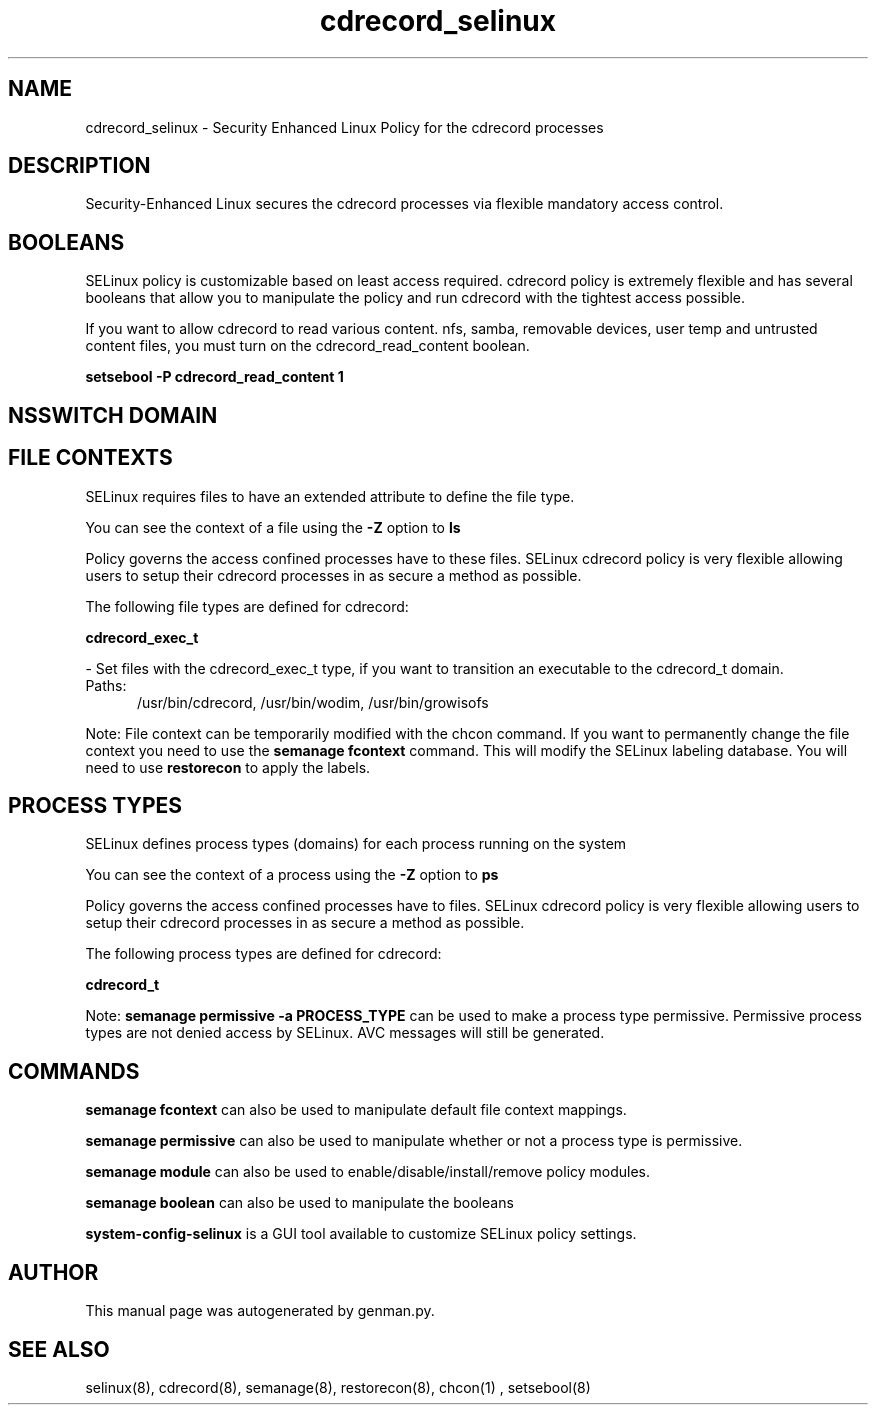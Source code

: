 .TH  "cdrecord_selinux"  "8"  "cdrecord" "dwalsh@redhat.com" "cdrecord SELinux Policy documentation"
.SH "NAME"
cdrecord_selinux \- Security Enhanced Linux Policy for the cdrecord processes
.SH "DESCRIPTION"

Security-Enhanced Linux secures the cdrecord processes via flexible mandatory access
control.  

.SH BOOLEANS
SELinux policy is customizable based on least access required.  cdrecord policy is extremely flexible and has several booleans that allow you to manipulate the policy and run cdrecord with the tightest access possible.


.PP
If you want to allow cdrecord to read various content. nfs, samba, removable devices, user temp and untrusted content files, you must turn on the cdrecord_read_content boolean.

.EX
.B setsebool -P cdrecord_read_content 1
.EE

.SH NSSWITCH DOMAIN

.SH FILE CONTEXTS
SELinux requires files to have an extended attribute to define the file type. 
.PP
You can see the context of a file using the \fB\-Z\fP option to \fBls\bP
.PP
Policy governs the access confined processes have to these files. 
SELinux cdrecord policy is very flexible allowing users to setup their cdrecord processes in as secure a method as possible.
.PP 
The following file types are defined for cdrecord:


.EX
.PP
.B cdrecord_exec_t 
.EE

- Set files with the cdrecord_exec_t type, if you want to transition an executable to the cdrecord_t domain.

.br
.TP 5
Paths: 
/usr/bin/cdrecord, /usr/bin/wodim, /usr/bin/growisofs

.PP
Note: File context can be temporarily modified with the chcon command.  If you want to permanently change the file context you need to use the 
.B semanage fcontext 
command.  This will modify the SELinux labeling database.  You will need to use
.B restorecon
to apply the labels.

.SH PROCESS TYPES
SELinux defines process types (domains) for each process running on the system
.PP
You can see the context of a process using the \fB\-Z\fP option to \fBps\bP
.PP
Policy governs the access confined processes have to files. 
SELinux cdrecord policy is very flexible allowing users to setup their cdrecord processes in as secure a method as possible.
.PP 
The following process types are defined for cdrecord:

.EX
.B cdrecord_t 
.EE
.PP
Note: 
.B semanage permissive -a PROCESS_TYPE 
can be used to make a process type permissive. Permissive process types are not denied access by SELinux. AVC messages will still be generated.

.SH "COMMANDS"
.B semanage fcontext
can also be used to manipulate default file context mappings.
.PP
.B semanage permissive
can also be used to manipulate whether or not a process type is permissive.
.PP
.B semanage module
can also be used to enable/disable/install/remove policy modules.

.B semanage boolean
can also be used to manipulate the booleans

.PP
.B system-config-selinux 
is a GUI tool available to customize SELinux policy settings.

.SH AUTHOR	
This manual page was autogenerated by genman.py.

.SH "SEE ALSO"
selinux(8), cdrecord(8), semanage(8), restorecon(8), chcon(1)
, setsebool(8)